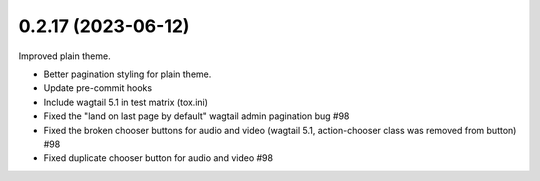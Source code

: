 0.2.17 (2023-06-12)
-------------------

Improved plain theme.

* Better pagination styling for plain theme.
* Update pre-commit hooks
* Include wagtail 5.1 in test matrix (tox.ini)
* Fixed the "land on last page by default" wagtail admin pagination bug #98
* Fixed the broken chooser buttons for audio and video (wagtail 5.1, action-chooser class was removed from button) #98
* Fixed duplicate chooser button for audio and video #98
